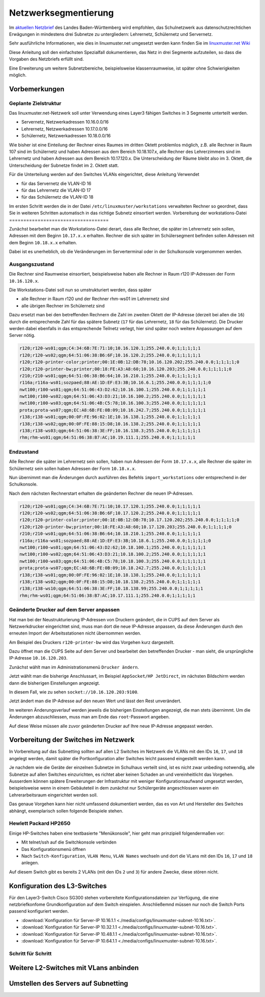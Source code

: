 .. _subnetting-basics-label:

=======================
 Netzwerksegmentierung
=======================

Im `aktuellen Netzbrief
<http://www.it.kultus-bw.de/,Lde/Startseite/IT-Sicherheit/Netztechnik+_+Netzbrief>`_
des Landes Baden-Württemberg wird empfohlen, das Schulnetzwerk aus
datenschutzrechtichen Erwägungen in mindestens drei Subnetze zu untergliedern: Lehrernetz,
Schülernetz und Servernetz. 

Sehr ausführliche Informationen, wie  dies in linuxmuster.net umgesetzt 
werden kann finden Sie im `linuxmuster.net Wiki <http://www.linuxmuster.net/wiki/dokumentation:addons:subnetting:start>`_

Diese Anleitung soll den einfachsten Spezialfall dokumentieren, 
das Netz in drei Segmente aufzuteilen, so dass die 
Vorgaben des Netzbriefs erfüllt sind.

Eine Erweiterung um weitere Subnetzbereiche, beispielsweise klassenraumweise, 
ist später ohne Schwierigkeiten möglich. 

Vorbemerkungen
==============

Geplante Zielstruktur
---------------------

Das linuxmuster.net-Netzwerk soll unter Verwendung eines Layer3 fähigen Switches
in 3 Segmente unterteilt werden.

* Servernetz, Netzwerkadressen 10.16.0.0/16
* Lehrernetz, Netzwerkadressen 10.17.0.0/16
* Schülernetz, Netzwerkadressen 10.18.0.0/16

Wie bisher ist eine Einteilung der Rechner eines Raumes im dritten Oktett
problemlos möglich, z.B. alle Rechner in Raum 107 sind im Schülernetz und haben
Adressen aus dem Bereich 10.18.107.x, alle Rechner des Lehrerzimmers
sind im Lehrernetz und haben Adressen aus dem Bereich 10.17.120.x. Die Unterscheidung
der Räume bleibt also im 3. Oktett, die Unterscheidung der Subnetze findet im 2.
Oktett statt.

Für die Unterteilung werden auf den Switches VLANs eingerichtet, diese Anleitung Verwendet 

* für das Servernetz die VLAN-ID 16 
* für das Lehrernetz die VLAN-ID 17
* für das Schülernetz die VLAN-ID 18 

.. image:: media/struktur.png
   :alt: Struktur: Segmentiertes Netz
   :align: center

Im ersten Schritt werden die in der Datei ``/etc/linuxmuster/workstations``
verwalteten Rechner so geordnet, dass Sie in weiteren Schritten automatisch  in
das richtige Subnetz einsortiert werden.
Vorbereitung der workstations-Datei
===================================

Zunächst bearbeitet man die Workstations-Datei derart, dass alle Rechner, die
später im Lehrernetz sein sollen, Adressen mit dem Beginn ``10.17.x.x``
erhalten. Rechner die sich später im Schülersegment befinden sollen Adressen
mit dem Beginn ``10.18.x.x`` erhalten.

Dabei ist es unerheblich, ob die Veränderungen im Serverterminal oder in der
Schulkonsole vorgenommen werden.

Ausgangszustand
---------------

Die Rechner sind Raumweise einsortiert, beispielsweise haben alle Rechner in
Raum r120 IP-Adressen der Form ``10.16.120.x``.

Die Workstations-Datei soll nun so umstrukturiert werden, dass später

* alle Rechner in Raum r120 und der Rechner rhm-ws01 im Lehrernetz sind
* alle übrigen Rechner im Schülernetz sind

Dazu ersetzt man bei den betreffenden Rechnern die Zahl im zweiten  Oktett der IP-Adresse
(derzeit bei allen die ``16``) durch die entsprechende Zahl für das spätere Subnetz 
(``17`` für das Lehrernetz, ``18`` für das Schülernetz). Die Drucker werden dabei 
ebenfalls in das entsprechende Teilnetz verlegt, hier sind später 
noch weitere Anpassungen auf dem Server nötig.

.. code::

   r120;r120-ws01;qgm;C4:34:6B:7E:71:10;10.16.120.1;255.240.0.0;1;1;1;1;1
   r120;r120-ws02;qgm;64:51:06:38:B6:6F;10.16.120.2;255.240.0.0;1;1;1;1;1
   r120;r120-printer-color;printer;00:1E:0B:12:DB:78;10.16.120.202;255.240.0.0;1;1;1;1;0
   r120;r120-printer-bw;printer;00:18:FE:A3:A8:60;10.16.120.203;255.240.0.0;1;1;1;1;0
   r210;r210-ws01;qgm;64:51:06:38:B6:64;10.16.210.1;255.240.0.0;1;1;1;1;1
   r116a;r116a-ws01;sozpaed;88:AE:1D:EF:E3:3B;10.16.6.1;255.240.0.0;1;1;1;1;0
   nwt100;r100-ws01;qgm;64:51:06:43:D2:62;10.16.100.1;255.240.0.0;1;1;1;1;1
   nwt100;r100-ws02;qgm;64:51:06:43:D3:21;10.16.100.2;255.240.0.0;1;1;1;1;1
   nwt100;r100-ws03;qgm;64:51:06:4B:C5:78;10.16.100.3;255.240.0.0;1;1;1;1;1
   prota;prota-ws07;qgm;EC:A8:6B:FE:0B:09;10.16.242.7;255.240.0.0;1;1;1;1;1
   r138;r138-ws01;qgm;00:0F:FE:96:02:1E;10.16.138.1;255.240.0.0;1;1;1;1;1
   r138;r138-ws02;qgm;00:0F:FE:88:15:D8;10.16.138.2;255.240.0.0;1;1;1;1;1
   r138;r138-ws03;qgm;64:51:06:38:3E:FF;10.16.138.3;255.240.0.0;1;1;1;1;1
   rhm;rhm-ws01;qgm;64:51:06:38:B7:AC;10.19.111.1;255.240.0.0;1;1;1;1;1

Endzustand
----------

Alle Rechner die später im Lehrernetz sein sollen, haben nun Adressen der Form
``10.17.x.x``, alle Rechner die später im Schülernetz sein sollen haben
Adressen der Form ``10.18.x.x``.

Nun übernimmt man die Änderungen durch ausführen des Befehls
``import_workstations`` oder entsprechend in der Schulkonsole.

Nach dem nächsten Rechnerstart erhalten die geänderten Rechner die neuen
IP-Adressen.

.. code::

   r120;r120-ws01;qgm;C4:34:6B:7E:71:10;10.17.120.1;255.240.0.0;1;1;1;1;1
   r120;r120-ws02;qgm;64:51:06:38:B6:6F;10.17.120.2;255.240.0.0;1;1;1;1;1
   r120;r120-printer-color;printer;00:1E:0B:12:DB:78;10.17.120.202;255.240.0.0;1;1;1;1;0
   r120;r120-printer-bw;printer;00:18:FE:A3:A8:60;10.17.120.203;255.240.0.0;1;1;1;1;0
   r210;r210-ws01;qgm;64:51:06:38:B6:64;10.18.210.1;255.240.0.0;1;1;1;1;1
   r116a;r116a-ws01;sozpaed;88:AE:1D:EF:E3:3B;10.18.6.1;255.240.0.0;1;1;1;1;0
   nwt100;r100-ws01;qgm;64:51:06:43:D2:62;10.18.100.1;255.240.0.0;1;1;1;1;1
   nwt100;r100-ws02;qgm;64:51:06:43:D3:21;10.18.100.2;255.240.0.0;1;1;1;1;1
   nwt100;r100-ws03;qgm;64:51:06:4B:C5:78;10.18.100.3;255.240.0.0;1;1;1;1;1
   prota;prota-ws07;qgm;EC:A8:6B:FE:0B:09;10.18.242.7;255.240.0.0;1;1;1;1;1
   r138;r138-ws01;qgm;00:0F:FE:96:02:1E;10.18.138.1;255.240.0.0;1;1;1;1;1
   r138;r138-ws02;qgm;00:0F:FE:88:15:D8;10.18.138.2;255.240.0.0;1;1;1;1;1
   r138;r138-ws10;qgm;64:51:06:38:3E:FF;10.18.138.99;255.240.0.0;1;1;1;1;1
   rhm;rhm-ws01;qgm;64:51:06:38:B7:AC;10.17.111.1;255.240.0.0;1;1;1;1;1


Geänderte Drucker auf dem Server anpassen
-----------------------------------------

Hat man bei der Neustrukturierung IP-Adressen von Druckern geändert, die in
CUPS auf dem Server als Netzwerkdrucker eingerichtet sind, muss man dort die
neue IP-Adresse anpassen, da diese Änderungen durch den erneuten Import der
Arbeitsstationen nicht übernommen werden.

Am Beispiel des Druckers ``r120-printer-bw`` wird das Vorgehen kurz dargestellt.

Dazu öffnet man die CUPS Seite auf dem Server und bearbeitet den betreffenden
Drucker - man sieht, die ursprüngliche IP-Adresse ``10.16.120.203``.
 
.. image:: media/cups01.png
   :alt: CUPS Einstellungen anpassen
   :align: center

Zunächst wählt man im Administrationsmenü ``Drucker ändern``.

.. image:: media/cups01a.png
   :alt: CUPS Einstellungen anpassen
   :align: center

Jetzt wählt man die bisherige Anschlussart, im Beispiel ``AppSocket/HP
JetDirect``, im nächsten Bildschirm werden dann die bisherigen Einstellungen angezeigt.

.. image:: media/cups02.png 
   :alt: CUPS Einstellungen anpassen 
   :align: center

In diesem Fall, wie zu sehen ``socket://10.16.120.203:9100``. 

.. image:: media/cups03.png
   :alt: CUPS Einstellungen anpassen
   :align: center

Jetzt ändert man die IP-Adresse auf den neuen Wert und lässt den Rest unverändert.

.. image:: media/cups04.png
   :alt: CUPS Einstellungen anpassen
   :align: center

Im weiteren Änderungsverlauf werden jeweils die bisherigen Einstellungen
angezeigt, die man stets übernimmt. Um die Änderungen abzuschliessen, muss man 
am Ende das ``root``-Passwort angeben.

Auf diese Weise müssen alle zuvor geänderten Drucker auf Ihre neue IP-Adresse
angepasst werden. 

Vorbereitung der Switches im Netzwerk
=====================================

In Vorbereitung auf das Subnetting sollten auf allen L2 Switches im Netzwerk
die VLANs mit den IDs ``16``, ``17``, und ``18`` angelegt werden, damit später
die Portkonfiguration aller Switches leicht passend eingestellt werden kann.

Je nachdem wie die Geräte der einzelnen Subnetze im Schulhaus verteilt sind,
ist es nicht zwar unbeding notwendig, alle Subnetze auf allen Switches
einzurichten, es richtet aber keinen Schaden an und vereinheitlicht das
Vorgehen. Ausserdem können spätere Erweiterungen der Infrastruktur mit weniger
Konfigurationsaufwand umgesetzt werden, beispielsweise wenn in einem
Gebäuteteil in dem zunächst nur Schülergeräte angeschlossen waren ein
Lehrerarbeitsraum eingerichtet werden soll.

Das genaue Vorgehen kann hier nicht umfassend dokumentiert werden, das es von
Art und Hersteller des Switches abhängt, exemplarisch sollen folgende Beispiele
stehen.

Hewlett Packard HP2650
----------------------

.. image:: media/hp2650-01.png
   :alt: VLANs HP2650
   :align: right

Einige HP-Switches haben eine textbasierte "Menükonsole", hier geht man prinzipiell folgendermaßen vor:

* Mit telnet/ssh auf die Switchkonsole verbinden 
* Das Konfigurationsmenü öffnen
* Nach  ``Switch-Konfiguration``, ``VLAN Menu``, ``VLAN Names`` wechseln und
  dort die VLans mit den IDs ``16``, ``17`` und ``18`` anlegen.

.. image:: media/hp2650-02.png
   :alt: VLANs HP2650
   :align: center

.. image:: media/hp2650-03.png
   :alt: VLANs HP2650
   :align: center

.. image:: media/hp2650-04.png
   :alt: VLANs HP2650
   :align: center

Auf diesem Switch gibt es bereits 2 VLANs (mit den IDs ``2`` und ``3``) für andere Zwecke, diese stören nicht.

.. image:: media/hp2650-05.png
   :alt: VLANs HP2650
   :align: center

Konfiguration des L3-Switches
=============================

Für den Layer3-Switch Cisco SG300 stehen vorbereitete Konfigurationsdateien zur
Verfügung, die eine netzbriefkonfome Grundkonfiguration auf dem Switch
einspielen. Anschließemnd müssen nur noch die Switch Ports passend konfiguriert
werden. 

* :download:`Konfiguration für Server-IP 10.16.1.1  <./media/configs/linuxmuster-subnet-10.16.txt>`.
* :download:`Konfiguration für Server-IP 10.32.1.1  <./media/configs/linuxmuster-subnet-10.16.txt>`.
* :download:`Konfiguration für Server-IP 10.48.1.1  <./media/configs/linuxmuster-subnet-10.16.txt>`.
* :download:`Konfiguration für Server-IP 10.64.1.1  <./media/configs/linuxmuster-subnet-10.16.txt>`.


Schritt für Schritt
-------------------


.. image:: media/sg300/001-sg300.png
   :alt: 
   :align: center

.. image:: media/sg300/002-sg300.png
   :alt: 
   :align: center

.. image:: media/sg300/003-sg300.png
   :alt: 
   :align: center

.. image:: media/sg300/004-sg300.png
   :alt: 
   :align: center

.. image:: media/sg300/005-sg300.png
   :alt: 
   :align: center

.. image:: media/sg300/006-sg300.png
   :alt: 
   :align: center

.. image:: media/sg300/007-sg300.png
   :alt: 
   :align: center

.. image:: media/sg300/008-sg300.png
   :alt: 
   :align: center

.. image:: media/sg300/009-sg300.png
   :alt: 
   :align: center

.. image:: media/sg300/010-sg300.png
   :alt: 
   :align: center

Weitere L2-Switches mit VLans anbinden
======================================

Umstellen des Servers auf Subnetting
=====================================
